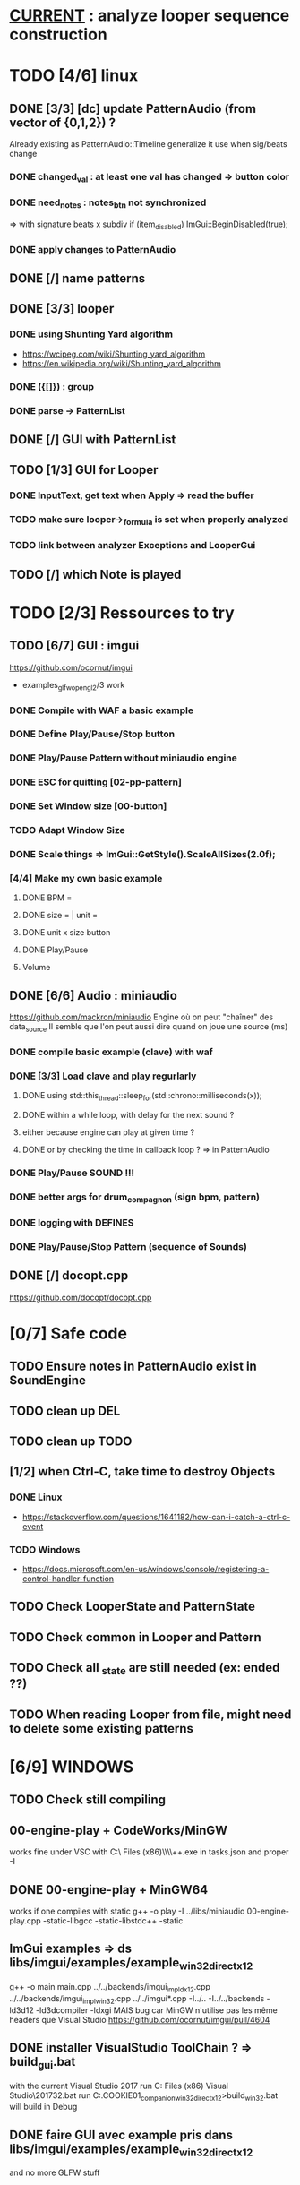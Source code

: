 * __CURRENT__ : analyze looper sequence construction
* TODO [4/6] linux
** DONE [3/3] [dc] update PatternAudio (from vector of {0,1,2}) ?
Already existing as PatternAudio::Timeline
generalize it use when sig/beats change
*** DONE changed_val : at least one val has changed => button color
*** DONE need_notes : notes_btn not synchronized
=> with signature beats x subdiv
if (item_disabled)
            ImGui::BeginDisabled(true);
*** DONE apply changes to PatternAudio
** DONE [/] name patterns
** DONE [3/3] looper
*** DONE using Shunting Yard algorithm
- https://wcipeg.com/wiki/Shunting_yard_algorithm
- https://en.wikipedia.org/wiki/Shunting_yard_algorithm
*** DONE ({[]}) : group
*** DONE parse -> PatternList
** DONE [/] GUI with PatternList
** TODO [1/3] GUI for Looper
*** DONE InputText, get text when Apply => read the buffer
*** TODO make sure looper->_formula is set when properly analyzed
*** TODO link between analyzer Exceptions and LooperGui
** TODO [/] which Note is played 
* TODO [2/3] Ressources to try
** TODO [6/7] GUI : imgui
https://github.com/ocornut/imgui
- examples_glfw_opengl2/3 work
*** DONE Compile with WAF a basic example 
*** DONE Define Play/Pause/Stop button
*** DONE Play/Pause Pattern without miniaudio engine
*** DONE ESC for quitting [02-pp-pattern]
*** DONE Set Window size [00-button]
*** TODO Adapt Window Size
*** DONE Scale things => ImGui::GetStyle().ScaleAllSizes(2.0f);
*** [4/4] Make my own basic example
**** DONE BPM =
**** DONE size = | unit = 
**** DONE unit x size button
**** DONE Play/Pause
**** Volume

** DONE [6/6] Audio : miniaudio
<<miniaudio>>
https://github.com/mackron/miniaudio
Engine où on peut "chaîner" des data_source
Il semble que l'on peut aussi dire quand on joue une source (ms)
*** DONE compile basic example (clave) with waf
*** DONE [3/3] Load clave and play regurlarly
**** DONE using std::this_thread::sleep_for(std::chrono::milliseconds(x));
**** DONE within a while loop, with delay for the next sound ?
**** either because engine can play at given time ?
**** DONE or by checking the time in callback loop ? => in PatternAudio
*** DONE Play/Pause SOUND !!!
*** DONE better args for drum_compagnon (sign bpm, pattern)
*** DONE logging with DEFINES
*** DONE Play/Pause/Stop Pattern (sequence of Sounds)

** DONE [/] docopt.cpp
https://github.com/docopt/docopt.cpp
* [0/7] Safe code
** TODO Ensure notes in PatternAudio exist in SoundEngine
** TODO clean up DEL
** TODO clean up TODO
** [1/2] when Ctrl-C, take time to destroy Objects
*** DONE Linux
- https://stackoverflow.com/questions/1641182/how-can-i-catch-a-ctrl-c-event
*** TODO Windows
- https://docs.microsoft.com/en-us/windows/console/registering-a-control-handler-function

** TODO Check LooperState and PatternState
** TODO Check common in Looper and Pattern
** TODO Check all _state are still needed (ex: ended ??)
** TODO When reading Looper from file, might need to delete some existing patterns
* [6/9] WINDOWS
** TODO Check still compiling
** 00-engine-play + CodeWorks/MinGW
works fine under VSC with C:\\Program Files (x86)\\CodeBlocks\\MinGW\\bin\\g++.exe in tasks.json and proper -I
** DONE 00-engine-play + MinGW64
works if one compiles with static
g++ -o play -I ../libs/miniaudio 00-engine-play.cpp -static-libgcc -static-libstdc++ -static
** ImGui examples => ds libs/imgui/examples/example_win32_directx12
g++ -o main main.cpp ../../backends/imgui_impl_dx12.cpp ../../backends/imgui_impl_win32.cpp ../../imgui*.cpp -I../.. -I../../backends -ld3d12 -ld3dcompiler -ldxgi
MAIS bug car MinGW n'utilise pas les même headers que Visual Studio
https://github.com/ocornut/imgui/pull/4604
** DONE installer VisualStudio ToolChain ? => build_gui.bat
with the current Visual Studio 2017
run C:\Program Files (x86)\Microsoft Visual Studio\2017\Community\VC\Auxiliary\Build\vcvars32.bat
run C:\Users\dutech.COOKIE01\Projets\drum_companion\libs\imgui\examples\example_win32_directx12>build_win32.bat
will build in Debug
** DONE faire GUI avec example pris dans libs/imgui/examples/example_win32_directx12
and no more GLFW stuff
** DONE faire build_bat avec GLFW_OPENGL3
** TODO pb Exception dans build avec build_bat
** TODO pb affichage unifont sous Windows ? (=> prendre le bon fichier)
** DONE avoir libboost pour cl => docopt.cpp
https://github.com/docopt/docopt.cpp
** DONE signal Ctrl-C for Windows
